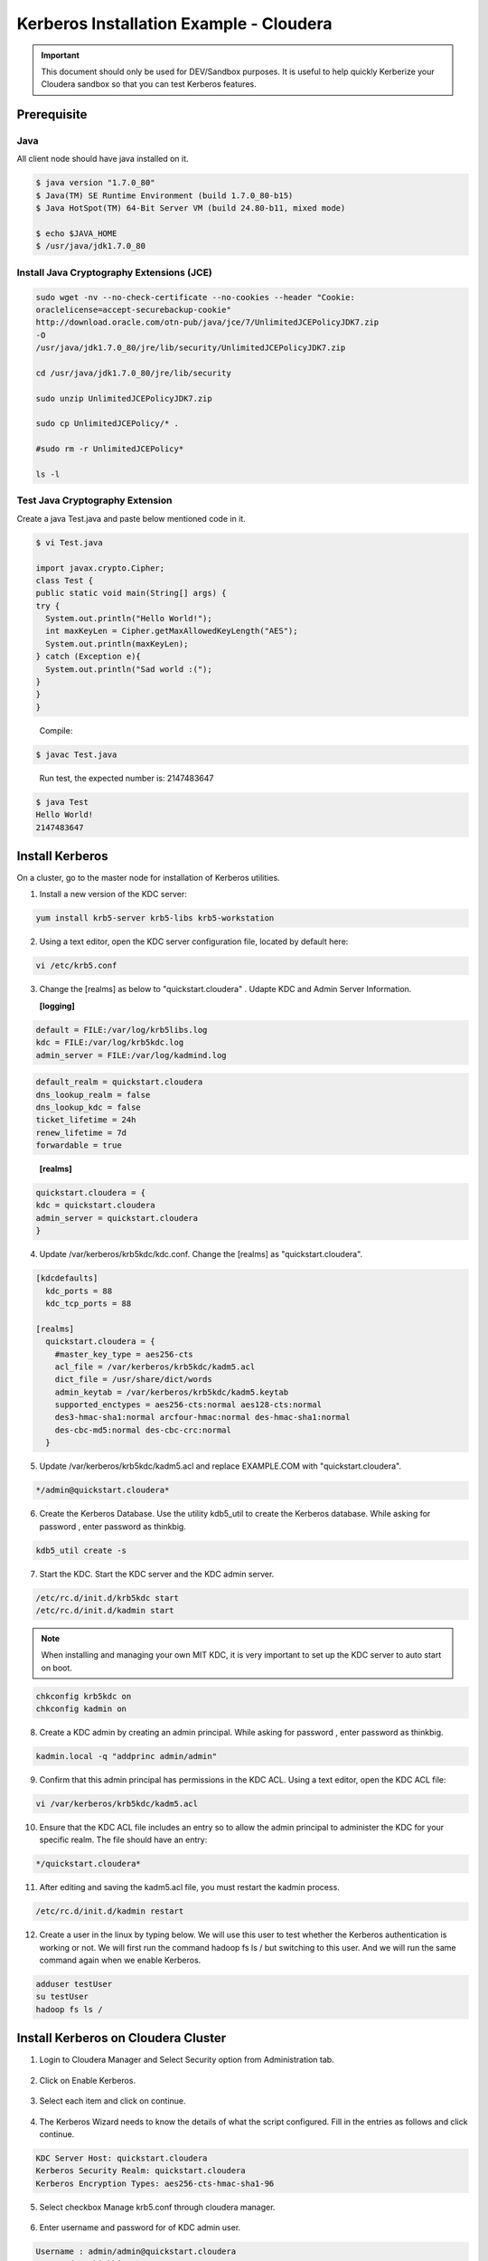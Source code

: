 
========================================
Kerberos Installation Example - Cloudera
========================================

.. important:: This document should only be used for DEV/Sandbox purposes. It is useful to help quickly Kerberize your Cloudera sandbox so that you can test Kerberos features.


Prerequisite
============

Java
----

All client node should have java installed on it.

.. code-block:: shell

    $ java version "1.7.0_80"
    $ Java(TM) SE Runtime Environment (build 1.7.0_80-b15)
    $ Java HotSpot(TM) 64-Bit Server VM (build 24.80-b11, mixed mode)

    $ echo $JAVA_HOME
    $ /usr/java/jdk1.7.0_80

..

Install Java Cryptography Extensions (JCE)
------------------------------------------

.. code-block:: shell

    sudo wget -nv --no-check-certificate --no-cookies --header "Cookie:
    oraclelicense=accept-securebackup-cookie"
    http://download.oracle.com/otn-pub/java/jce/7/UnlimitedJCEPolicyJDK7.zip
    -O
    /usr/java/jdk1.7.0_80/jre/lib/security/UnlimitedJCEPolicyJDK7.zip

    cd /usr/java/jdk1.7.0_80/jre/lib/security

    sudo unzip UnlimitedJCEPolicyJDK7.zip

    sudo cp UnlimitedJCEPolicy/* .

    #sudo rm -r UnlimitedJCEPolicy*

    ls -l

..

Test Java Cryptography Extension
--------------------------------

Create a java Test.java and paste below mentioned code in it.

.. code-block:: shell

    $ vi Test.java

    import javax.crypto.Cipher;
    class Test {
    public static void main(String[] args) {
    try {
      System.out.println("Hello World!");
      int maxKeyLen = Cipher.getMaxAllowedKeyLength("AES");
      System.out.println(maxKeyLen);
    } catch (Exception e){
      System.out.println("Sad world :(");
    }
    }
    }

..

    Compile:

.. code-block:: shell

    $ javac Test.java

..

    Run test, the expected number is: 2147483647

.. code-block:: shell

    $ java Test
    Hello World!
    2147483647

..

Install Kerberos
================

On a cluster, go to the master node for installation of Kerberos utilities.

1. Install a new version of the KDC server:

.. code-block:: shell

    yum install krb5-server krb5-libs krb5-workstation

..

2. Using a text editor, open the KDC server configuration file, located by default here:

.. code-block:: shell

    vi /etc/krb5.conf

..

3. Change the [realms] as below to "quickstart.cloudera" . Udapte KDC and Admin Server Information.


   **[logging]**

.. code-block:: properties

      default = FILE:/var/log/krb5libs.log
      kdc = FILE:/var/log/krb5kdc.log
      admin_server = FILE:/var/log/kadmind.log

..
   **[libdefaults]**

.. code-block:: properties

      default_realm = quickstart.cloudera
      dns_lookup_realm = false
      dns_lookup_kdc = false
      ticket_lifetime = 24h
      renew_lifetime = 7d
      forwardable = true

..

   **[realms]**

.. code-block:: properties

      quickstart.cloudera = {
      kdc = quickstart.cloudera
      admin_server = quickstart.cloudera
      }

..

4. Update /var/kerberos/krb5kdc/kdc.conf. Change the [realms] as "quickstart.cloudera".

.. code-block:: properties

    [kdcdefaults]
      kdc_ports = 88
      kdc_tcp_ports = 88

    [realms]
      quickstart.cloudera = {
        #master_key_type = aes256-cts
        acl_file = /var/kerberos/krb5kdc/kadm5.acl
        dict_file = /usr/share/dict/words
        admin_keytab = /var/kerberos/krb5kdc/kadm5.keytab
        supported_enctypes = aes256-cts:normal aes128-cts:normal
        des3-hmac-sha1:normal arcfour-hmac:normal des-hmac-sha1:normal
        des-cbc-md5:normal des-cbc-crc:normal
      }

..

5. Update /var/kerberos/krb5kdc/kadm5.acl and replace EXAMPLE.COM with "quickstart.cloudera".

.. code-block:: shell

    */admin@quickstart.cloudera*

..

6. Create the Kerberos Database. Use the utility kdb5_util to create the Kerberos database. While asking for password , enter password as thinkbig.

.. code-block:: shell

    kdb5_util create -s

..

7. Start the KDC. Start the KDC server and the KDC admin server.

.. code-block:: shell

    /etc/rc.d/init.d/krb5kdc start
    /etc/rc.d/init.d/kadmin start

..


.. note:: When installing and managing your own MIT KDC, it is very important to set up the KDC server to auto start on boot.


.. code-block:: shell

    chkconfig krb5kdc on
    chkconfig kadmin on

..

8. Create a KDC admin by creating an admin principal. While asking for password , enter password as thinkbig.

.. code-block:: shell

    kadmin.local -q "addprinc admin/admin"

..

9. Confirm that this admin principal has permissions in the KDC ACL. Using a text editor, open the KDC ACL file:

.. code-block:: shell

    vi /var/kerberos/krb5kdc/kadm5.acl

..

10. Ensure that the KDC ACL file includes an entry so to allow the admin principal to administer the KDC for your specific realm. The file should have an entry:

.. code-block:: shell

    */quickstart.cloudera*

..

11. After editing and saving the kadm5.acl file, you must restart the kadmin process.

.. code-block:: shell

    /etc/rc.d/init.d/kadmin restart

..

12. Create a user in the linux by typing below. We will use this user to test whether the Kerberos authentication is working or not. We will first run the command hadoop fs ls / but switching to this user. And we will run the same command again when we enable Kerberos.

.. code-block:: shell

    adduser testUser
    su testUser
    hadoop fs ls /

..

Install Kerberos on Cloudera Cluster
====================================

1. Login to Cloudera Manager and Select Security option from Administration tab.

    |image1|

2. Click on Enable Kerberos.

    |image2|

3. Select each item and click on continue.

    |image3|

4. The Kerberos Wizard needs to know the details of what the script configured. Fill in the entries as follows and click continue.

.. code-block:: shell

    KDC Server Host: quickstart.cloudera
    Kerberos Security Realm: quickstart.cloudera
    Kerberos Encryption Types: aes256-cts-hmac-sha1-96

..

    |image4|

5. Select checkbox Manage krb5.conf through cloudera manager.

    |image5|

6. Enter username and password for of KDC admin user.

.. code-block:: properties

    Username : admin/admin@quickstart.cloudera
    Password : thinkbig

..

    The next screen provides good news. It lets you know that the wizard was able to successfully authenticate.

    |image6|

7. Select "I’m ready to restart the cluster now" and click on continue.

    |image7|

8. Make sure all services started properly. Kerberos is successfully installed on cluster.

KeyTab Generation
=================

1. Create a keytab file for Nifi user.

.. code-block:: shell

    kadmin.local
    addprinc -randkey nifi@quickstart.cloudera
    xst -norandkey -k /etc/security/nifi.headless.keytab nifi@quickstart.cloudera
    exit

    chown nifi:hadoop /etc/security/keytabs/nifi.headless.keytab
    chmod 440 /etc/security/keytabs/nifi.headless.keytab

    [Optional] You can initialize your keytab file using below command.

    kinit -kt /etc/security/keytabs/nifi.headless.keytab nifi

..


.. |image1| image:: ../media/kerberos-install/CK111.png
   :width: 5.91892in
   :height: 1.58407in
.. |image2| image:: ../media/kerberos-install/CK2.png
   :width: 5.94884in
   :height: 1.49293in
.. |image3| image:: ../media/kerberos-install/CK3.png
   :width: 5.84438in
   :height: 2.93343in
.. |image4| image:: ../media/kerberos-install/CK4.png
   :width: 5.93220in
   :height: 3.05483in
.. |image5| image:: ../media/kerberos-install/CK5.png
   :width: 5.99531in
   :height: 3.11679in
.. |image6| image:: ../media/kerberos-install/CK6.png
   :width: 5.87381in
   :height: 2.87415in
.. |image7| image:: ../media/kerberos-install/CK8.png
   :width: 5.86554in
   :height: 2.62320in
